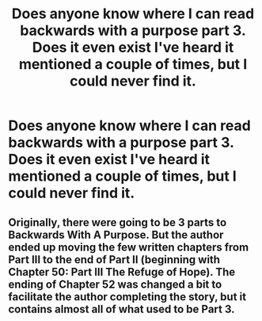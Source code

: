 #+TITLE: Does anyone know where I can read backwards with a purpose part 3. Does it even exist I've heard it mentioned a couple of times, but I could never find it.

* Does anyone know where I can read backwards with a purpose part 3. Does it even exist I've heard it mentioned a couple of times, but I could never find it.
:PROPERTIES:
:Author: XXomega_duckXX
:Score: 3
:DateUnix: 1600130006.0
:DateShort: 2020-Sep-15
:FlairText: Request
:END:

** Originally, there were going to be 3 parts to Backwards With A Purpose. But the author ended up moving the few written chapters from Part III to the end of Part II (beginning with Chapter 50: Part III The Refuge of Hope). The ending of Chapter 52 was changed a bit to facilitate the author completing the story, but it contains almost all of what used to be Part 3.
:PROPERTIES:
:Author: ProfTilos
:Score: 6
:DateUnix: 1600137230.0
:DateShort: 2020-Sep-15
:END:
